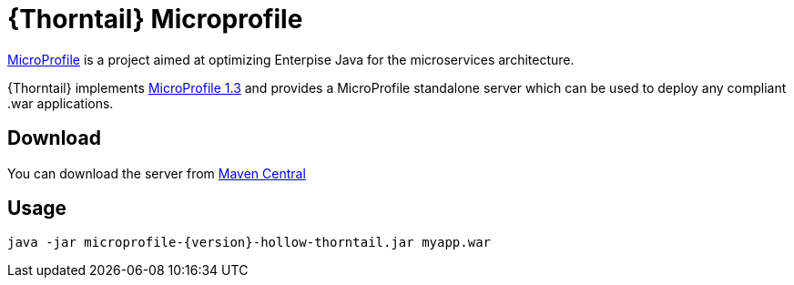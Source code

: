 
[id='prebuilt-microprofile-server_{context}']
= {Thorntail} Microprofile

https://projects.eclipse.org/projects/technology.microprofile[MicroProfile] is a project aimed at optimizing Enterpise Java for the microservices architecture.

{Thorntail} implements https://projects.eclipse.org/projects/technology.microprofile/releases/microprofile-1.3[MicroProfile 1.3] and provides a MicroProfile standalone server which can be used to deploy any compliant .war applications.

ifndef::product[]
[discrete]
== Download

You can download the server from https://search.maven.org/artifact/io.thorntail.servers/microprofile/{version}/jar[Maven Central]
endif::[]

[discrete]
== Usage

`java -jar microprofile-{version}-hollow-thorntail.jar myapp.war`

